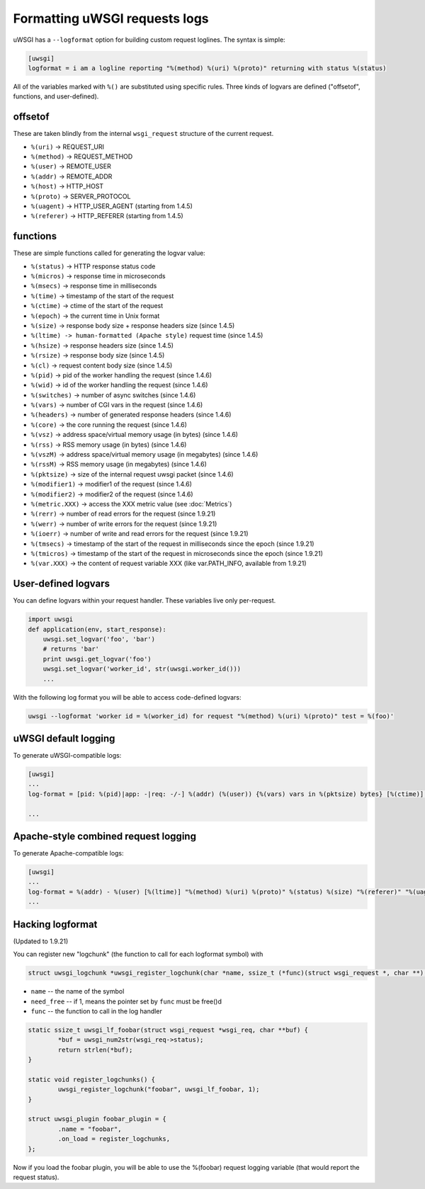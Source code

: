 Formatting uWSGI requests logs 
==============================

uWSGI has a ``--logformat`` option for building custom request loglines. The
syntax is simple:

.. code-block:: ini

   [uwsgi]
   logformat = i am a logline reporting "%(method) %(uri) %(proto)" returning with status %(status)

All of the variables marked with ``%()`` are substituted using specific rules.
Three kinds of logvars are defined ("offsetof", functions, and user-defined).

offsetof
********

These are taken blindly from the internal ``wsgi_request`` structure of the current request.

* ``%(uri)`` -> REQUEST_URI
* ``%(method)`` -> REQUEST_METHOD
* ``%(user)`` -> REMOTE_USER
* ``%(addr)`` -> REMOTE_ADDR
* ``%(host)`` -> HTTP_HOST
* ``%(proto)`` -> SERVER_PROTOCOL
* ``%(uagent)`` -> HTTP_USER_AGENT (starting from 1.4.5)
* ``%(referer)`` -> HTTP_REFERER (starting from 1.4.5)

functions
*********

These are simple functions called for generating the logvar value:

* ``%(status)`` -> HTTP response status code
* ``%(micros)`` -> response time in microseconds
* ``%(msecs)`` -> response time in milliseconds
* ``%(time)`` -> timestamp of the start of the request
* ``%(ctime)`` -> ctime of the start of the request
* ``%(epoch)`` -> the current time in Unix format
* ``%(size)`` -> response body size + response headers size (since 1.4.5)
* ``%(ltime) -> human-formatted (Apache style)`` request time (since 1.4.5)
* ``%(hsize)`` -> response headers size (since 1.4.5)
* ``%(rsize)`` -> response body size (since 1.4.5)
* ``%(cl)`` -> request content body size (since 1.4.5)
* ``%(pid)`` -> pid of the worker handling the request (since 1.4.6)
* ``%(wid)`` -> id of the worker handling the request (since 1.4.6)
* ``%(switches)`` -> number of async switches (since 1.4.6)
* ``%(vars)`` -> number of CGI vars in the request (since 1.4.6)
* ``%(headers)`` -> number of generated response headers (since 1.4.6)
* ``%(core)`` -> the core running the request (since 1.4.6)
* ``%(vsz)`` -> address space/virtual memory usage (in bytes) (since 1.4.6)
* ``%(rss)`` -> RSS memory usage (in bytes) (since 1.4.6)
* ``%(vszM)`` -> address space/virtual memory usage (in megabytes) (since 1.4.6)
* ``%(rssM)`` -> RSS memory usage (in megabytes) (since 1.4.6)
* ``%(pktsize)`` -> size of the internal request uwsgi packet (since 1.4.6)
* ``%(modifier1)`` -> modifier1 of the request (since 1.4.6)
* ``%(modifier2)`` -> modifier2 of the request (since 1.4.6)
* ``%(metric.XXX)`` -> access the XXX metric value (see :doc:`Metrics`)
* ``%(rerr)`` -> number of read errors for the request (since 1.9.21)
* ``%(werr)`` -> number of write errors for the request (since 1.9.21)
* ``%(ioerr)`` -> number of write and read errors for the request (since 1.9.21)
* ``%(tmsecs)`` -> timestamp of the start of the request in milliseconds since the epoch (since 1.9.21)
* ``%(tmicros)`` -> timestamp of the start of the request in microseconds since the epoch (since 1.9.21)
* ``%(var.XXX)`` -> the content of request variable XXX (like var.PATH_INFO, available from 1.9.21)

User-defined logvars
********************

You can define logvars within your request handler. These variables live only
per-request.

.. code-block:: python

   import uwsgi
   def application(env, start_response):
       uwsgi.set_logvar('foo', 'bar')
       # returns 'bar'
       print uwsgi.get_logvar('foo')
       uwsgi.set_logvar('worker_id', str(uwsgi.worker_id()))
       ...

With the following log format you will be able to access code-defined logvars:

.. code-block:: sh

   uwsgi --logformat 'worker id = %(worker_id) for request "%(method) %(uri) %(proto)" test = %(foo)'

uWSGI default logging
*********************

To generate uWSGI-compatible logs:

.. code-block:: ini

   [uwsgi]
   ...
   log-format = [pid: %(pid)|app: -|req: -/-] %(addr) (%(user)) {%(vars) vars in %(pktsize) bytes} [%(ctime)] %(method) %(uri) => generated %(rsize) bytes in %(msecs) msecs (%(proto) %(status)) %(headers) headers in %(hsize) bytes (%(switches) switches on core %(core))

   ...

Apache-style combined request logging
*************************************

To generate Apache-compatible logs:

.. code-block:: ini

   [uwsgi]
   ...
   log-format = %(addr) - %(user) [%(ltime)] "%(method) %(uri) %(proto)" %(status) %(size) "%(referer)" "%(uagent)"
   ...

Hacking logformat
*****************

(Updated to 1.9.21)

You can register new "logchunk" (the function to call for each logformat symbol) with

.. code-block:: c

   struct uwsgi_logchunk *uwsgi_register_logchunk(char *name, ssize_t (*func)(struct wsgi_request *, char **), int need_free);

* ``name`` -- the name of the symbol
* ``need_free`` -- if 1, means the pointer set by ``func`` must be free()d
* ``func`` -- the function to call in the log handler

.. code-block:: c

   static ssize_t uwsgi_lf_foobar(struct wsgi_request *wsgi_req, char **buf) {
           *buf = uwsgi_num2str(wsgi_req->status);
           return strlen(*buf);
   }

   static void register_logchunks() {
           uwsgi_register_logchunk("foobar", uwsgi_lf_foobar, 1);
   }
   
   struct uwsgi_plugin foobar_plugin = {
           .name = "foobar",
           .on_load = register_logchunks,
   };
   
Now if you load the foobar plugin, you will be able to use the %(foobar) request logging variable (that would report the request status).
